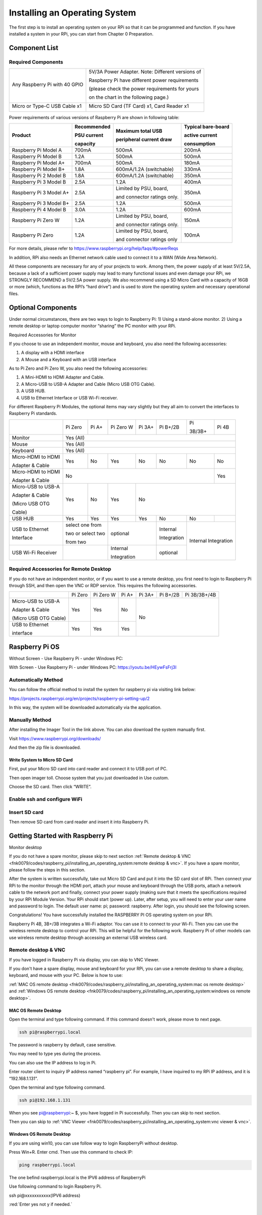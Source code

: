 ##############################################################################
Installing an Operating System
##############################################################################

The first step is to install an operating system on your RPi so that it can be programmed and function. If you have installed a system in your RPi, you can start from Chapter 0 Preparation.

Component List 
**********************************

Required Components
=================================

+-------------------------------+--------------------------------------------------+
| Any Raspberry Pi with 40 GPIO | 5V/3A Power Adapter. Note: Different versions of |
|                               |                                                  |
| |Install00|                   | Raspberry Pi have different power requirements   |
|                               |                                                  |
|                               | (please check the power requirements for yours   |
|                               |                                                  |
|                               | on the chart in the following page.)             |
|                               |                                                  |
|                               | |Install01|                                      |
+-------------------------------+--------------------------------------------------+
| Micro or Type-C USB Cable x1  | Micro SD Card (TF Card) x1, Card Reader x1       |
|                               |                                                  |
| |Install02|                   | |Install03|                                      |
+-------------------------------+--------------------------------------------------+

.. |Install00| image:: ../_static/imgs/Raspberry_Pi/Installing_an_Operating_System/Install00.png
.. |Install01| image:: ../_static/imgs/Raspberry_Pi/Installing_an_Operating_System/Install01.png
.. |Install02| image:: ../_static/imgs/Raspberry_Pi/Installing_an_Operating_System/Install02.png
.. |Install03| image:: ../_static/imgs/Raspberry_Pi/Installing_an_Operating_System/Install03.png

Power requirements of various versions of Raspberry Pi are shown in following table:

+-------------------------+-------------+-----------------------------+--------------------+
|Product                  |Recommended  |Maximum total USB            |Typical bare-board  |
|                         |             |                             |                    |
|                         |PSU current  |peripheral current draw      |active current      |
|                         |             |                             |                    |
|                         |capacity     |                             |consumption         |
+=========================+=============+=============================+====================+
| Raspberry Pi Model A    | 700mA       | 500mA                       | 200mA              |
+-------------------------+-------------+-----------------------------+--------------------+
| Raspberry Pi Model B    | 1.2A        | 500mA                       | 500mA              |
+-------------------------+-------------+-----------------------------+--------------------+
| Raspberry Pi Model A+   | 700mA       | 500mA                       | 180mA              |
+-------------------------+-------------+-----------------------------+--------------------+
| Raspberry Pi Model B+   | 1.8A        | 600mA/1.2A (switchable)     | 330mA              |
+-------------------------+-------------+-----------------------------+--------------------+
| Raspberry Pi 2 Model B  | 1.8A        | 600mA/1.2A (switchable)     | 350mA              |
+-------------------------+-------------+-----------------------------+--------------------+
| Raspberry Pi 3 Model B  | 2.5A        | 1.2A                        | 400mA              |
+-------------------------+-------------+-----------------------------+--------------------+
| Raspberry Pi 3 Model A+ | 2.5A        | Limited by PSU, board,      | 350mA              |
|                         |             |                             |                    |
|                         |             | and connector ratings only. |                    |
+-------------------------+-------------+-----------------------------+--------------------+
| Raspberry Pi 3 Model B+ | 2.5A        | 1.2A                        | 500mA              |
+-------------------------+-------------+-----------------------------+--------------------+
| Raspberry Pi 4 Model B  | 3.0A        | 1.2A                        | 600mA              |
+-------------------------+-------------+-----------------------------+--------------------+
| Raspberry Pi Zero W     | 1.2A        | Limited by PSU, board,      | 150mA              |
|                         |             |                             |                    |
|                         |             | and connector ratings only. |                    |
+-------------------------+-------------+-----------------------------+--------------------+
| Raspberry Pi Zero       | 1.2A        | Limited by PSU, board,      | 100mA              |
|                         |             |                             |                    |
|                         |             | and connector ratings only  |                    |
+-------------------------+-------------+-----------------------------+--------------------+

For more details, please refer to https://www.raspberrypi.org/help/faqs/#powerReqs

In addition, RPi also needs an Ethernet network cable used to connect it to a WAN (Wide Area Network).

All these components are necessary for any of your projects to work. Among them, the power supply of at least 5V/2.5A, because a lack of a sufficient power supply may lead to many functional issues and even damage your RPi, we STRONGLY RECOMMEND a 5V/2.5A power supply. We also recommend using a SD Micro Card with a capacity of 16GB or more (which, functions as the RPI’s “hard drive”) and is used to store the operating system and necessary operational files.

Optional Components
**************************************

Under normal circumstances, there are two ways to login to Raspberry Pi: 1) Using a stand-alone monitor. 2) Using a remote desktop or laptop computer monitor “sharing” the PC monitor with your RPi.

Required Accessories for Monitor

If you choose to use an independent monitor, mouse and keyboard, you also need the following accessories:

1. A display with a HDMI interface

2. A Mouse and a Keyboard with an USB interface

As to Pi Zero and Pi Zero W, you also need the following accessories:

1.	A Mini-HDMI to HDMI Adapter and Cable.

2.	A Micro-USB to USB-A Adapter and Cable (Micro USB OTG Cable). 

3.	A USB HUB.

4.	USB to Ethernet Interface or USB Wi-Fi receiver. 

For different Raspberry Pi Modules, the optional items may vary slightly but they all aim to convert the interfaces to Raspberry Pi standards.

+--------------------+-----------+-----------+-----------+--------+-------------+------------+------------+
|                    | Pi Zero   | Pi A+     | Pi Zero W | Pi 3A+ | Pi B+/2B    | Pi         | Pi 4B      |
|                    |           |           |           |        |             |            |            |
|                    |           |           |           |        |             | 3B/3B+     |            |
+--------------------+-----------+-----------+-----------+--------+-------------+------------+------------+
| Monitor            | Yes (All)                                                                          |
+--------------------+-----------+-----------+-----------+--------+-------------+------------+------------+
| Mouse              | Yes (All)                                                                          |
+--------------------+-----------+-----------+-----------+--------+-------------+------------+------------+
| Keyboard           | Yes (All)                                                                          |
+--------------------+-----------+-----------+-----------+--------+-------------+------------+------------+
| Micro-HDMI to HDMI | Yes       | No        | Yes       | No     | No          | No         | No         |
|                    |           |           |           |        |             |            |            |
| Adapter & Cable    |           |           |           |        |             |            |            |
+--------------------+-----------+-----------+-----------+--------+-------------+------------+------------+
| Micro-HDMI to HDMI | No                                                                    | Yes        |
|                    |                                                                       |            |
| Adapter & Cable    |                                                                       |            |
+--------------------+-----------+-----------+-----------+--------+-------------+------------+------------+
| Micro-USB to USB-A | Yes       | No        | Yes       | No                                             |
|                    |           |           |           |                                                |
| Adapter & Cable    |           |           |           |                                                |
|                    |           |           |           |                                                |
| (Micro USB OTG     |           |           |           |                                                |
|                    |           |           |           |                                                |
| Cable)             |           |           |           |                                                |
+--------------------+-----------+-----------+-----------+--------+-------------+------------+------------+
| USB HUB            | Yes       | Yes       | Yes       | Yes    | No          | No         |            |
+--------------------+-----------+-----------+-----------+--------+-------------+------------+------------+
| USB to Ethernet    | select one from       | optional           | Internal    | Internal Integration    |
|                    |                       |                    |             |                         |
| Interface          | two or select two     |                    | Integration |                         |
|                    |                       |                    |             |                         |
|                    | from two              |                    |             |                         |
+--------------------+-----------+-----------+-----------+--------+-------------+                         +
| USB Wi-Fi Receiver |                       | Internal           | optional    |                         |
|                    |                       |                    |             |                         |
|                    |                       | Integration        |             |                         |
+--------------------+-----------+-----------+-----------+--------+-------------+------------+------------+

Required Accessories for Remote Desktop
==================================================

If you do not have an independent monitor, or if you want to use a remote desktop, you first need to login to Raspberry Pi through SSH, and then open the VNC or RDP service. This requires the following accessories.

+-----------------------+---------+-----------+-------+--------+----------+--------------+
|                       | Pi Zero | Pi Zero W | Pi A+ | Pi 3A+ | Pi B+/2B | Pi 3B/3B+/4B |
+-----------------------+---------+-----------+-------+--------+----------+--------------+
| Micro-USB to USB-A    | Yes     | Yes       | No    | No                               |
|                       |         |           |       |                                  |
| Adapter & Cable       |         |           |       |                                  |
|                       |         |           |       |                                  |
| (Micro USB OTG Cable) |         |           |       |                                  |
+-----------------------+---------+-----------+-------+                                  +
| USB to Ethernet       | Yes     | Yes       | Yes   |                                  |
|                       |         |           |       |                                  |
| interface             |         |           |       |                                  |
+-----------------------+---------+-----------+-------+--------+----------+--------------+

Raspberry Pi OS
*************************************

Without Screen - Use Raspberry Pi - under Windows PC:

.. raw:: html

   <iframe height="500" width="690" src="https://www.youtube.com/embed/7vA5utwzY0E" frameborder="0" allowfullscreen></iframe>


With Screen - Use Raspberry Pi - under Windows PC: https://youtu.be/HEywFsFrj3I

.. raw:: html

   <iframe height="500" width="690" src="https://www.youtube.com/embed/HEywFsFrj3I" frameborder="0" allowfullscreen></iframe>

Automatically Method
=====================================

You can follow the official method to install the system for raspberry pi via visiting link below:

https://projects.raspberrypi.org/en/projects/raspberry-pi-setting-up/2

In this way, the system will be downloaded automatically via the application. 

Manually Method
=====================================

After installing the Imager Tool in the link above. You can also download the system manually first. 

Visit https://www.raspberrypi.org/downloads/

.. image:: ../_static/imgs/Raspberry_Pi/Installing_an_Operating_System/Install04.png
    :align: center

And then the zip file is downloaded. 

Write System to Micro SD Card 
-------------------------------------

First, put your Micro SD card into card reader and connect it to USB port of PC. 

Then open imager toll. Choose system that you just downloaded in Use custom.

.. image:: ../_static/imgs/Raspberry_Pi/Installing_an_Operating_System/Install05.png
    :align: center

.. image:: ../_static/imgs/Raspberry_Pi/Installing_an_Operating_System/Install06.png
    :align: center

Choose the SD card. Then click “WRITE”.

.. image:: ../_static/imgs/Raspberry_Pi/Installing_an_Operating_System/Install07.png
    :align: center

Enable ssh and configure WiFi
======================================

.. image:: ../_static/imgs/Raspberry_Pi/Installing_an_Operating_System/Install08.png
    :align: center

.. image:: ../_static/imgs/Raspberry_Pi/Installing_an_Operating_System/Install09.png
    :align: center

Insert SD card
======================================

Then remove SD card from card reader and insert it into Raspberry Pi.

.. image:: ../_static/imgs/Raspberry_Pi/Installing_an_Operating_System/Install10.png
    :align: center

Getting Started with Raspberry Pi
***************************************************

Monitor desktop

If you do not have a spare monitor, please skip to next section :ref:`Remote desktop & VNC <fnk0079/codes/raspberry_pi/installing_an_operating_system:remote desktop & vnc>`. If you have a spare monitor, please follow the steps in this section. 

After the system is written successfully, take out Micro SD Card and put it into the SD card slot of RPi. Then connect your RPi to the monitor through the HDMI port, attach your mouse and keyboard through the USB ports, attach a network cable to the network port and finally, connect your power supply (making sure that it meets the specifications required by your RPi Module Version. Your RPi should start (power up). Later, after setup, you will need to enter your user name and password to login. The default user name: pi; password: raspberry. After login, you should see the following screen.

.. image:: ../_static/imgs/Raspberry_Pi/Installing_an_Operating_System/Install11.png
    :align: center

Congratulations! You have successfully installed the RASPBERRY PI OS operating system on your RPi.

Raspberry Pi 4B, 3B+/3B integrates a Wi-Fi adaptor. You can use it to connect to your Wi-Fi. Then you can use the wireless remote desktop to control your RPi. This will be helpful for the following work. Raspberry Pi of other models can use wireless remote desktop through accessing an external USB wireless card.

.. image:: ../_static/imgs/Raspberry_Pi/Installing_an_Operating_System/Install12.png
    :align: center

Remote desktop & VNC
==============================================

If you have logged in Raspberry Pi via display, you can skip to VNC Viewer.

If you don't have a spare display, mouse and keyboard for your RPi, you can use a remote desktop to share a display, keyboard, and mouse with your PC. Below is how to use: 

:ref:`MAC OS remote desktop <fnk0079/codes/raspberry_pi/installing_an_operating_system:mac os remote desktop>` and :ref:`Windows OS remote desktop <fnk0079/codes/raspberry_pi/installing_an_operating_system:windows os remote desktop>`.

MAC OS Remote Desktop
----------------------------------------------

Open the terminal and type following command. If this command doesn't work, please move to next page.

.. code-block:: console
    
    ssh pi@raspberrypi.local

The password is raspberry by default, case sensitive.

.. image:: ../_static/imgs/Raspberry_Pi/Installing_an_Operating_System/Install13.png
    :align: center

You may need to type yes during the process.

.. image:: ../_static/imgs/Raspberry_Pi/Installing_an_Operating_System/Install14.png
    :align: center

You can also use the IP address to log in Pi. 

Enter router client to inquiry IP address named “raspberry pi”. For example, I have inquired to my RPi IP address, and it is “192.168.1.131".

Open the terminal and type following command.

.. code-block:: console
    
    ssh pi@192.168.1.131

When you see pi@raspberrypi:~ $, you have logged in Pi successfully. Then you can skip to next section.

.. image:: ../_static/imgs/Raspberry_Pi/Installing_an_Operating_System/Install15.png
    :align: center

Then you can skip to :ref:`VNC Viewer <fnk0079/codes/raspberry_pi/installing_an_operating_system:vnc viewer & vnc>`.

Windows OS Remote Desktop
------------------------------------------

If you are using win10, you can use follow way to login RaspberryPi without desktop.

Press Win+R. Enter cmd. Then use this command to check IP:

.. code-block:: console
    
    ping raspberrypi.local

.. image:: ../_static/imgs/Raspberry_Pi/Installing_an_Operating_System/Install16.png
    :align: center

The one befind raspberrypi.local is the IPV6 address of RaspberryPi

Use following command to login Raspberry Pi.

ssh pi@xxxxxxxxxxx(IPV6 address)

:red:`Enter yes not y if needed.`

.. image:: ../_static/imgs/Raspberry_Pi/Installing_an_Operating_System/Install17.png
    :align: center

VNC Viewer & VNC 
-----------------------------------

Enable VNC
,,,,,,,,,,,,,,,,,,,,,,,,,,,,,,,,,

Type the following command. And select Interface Options -> P3 VNC  ->  Enter -> Yes -> OK. Here Raspberry Pi may need be restarted, and choose ok. Then open VNC interface. 

.. code-block:: console
    
    sudo raspi-config

.. image:: ../_static/imgs/Raspberry_Pi/Installing_an_Operating_System/Install18.png
    :align: center

Set Resolution
,,,,,,,,,,,,,,,,,,,,,,,,,,,,,,,,,

You can also set other resolutions. If you don't know what to set, you can set it as 1280x720 first.

.. image:: ../_static/imgs/Raspberry_Pi/Installing_an_Operating_System/Install19.png
    :align: center

Then download and install VNC Viewer according to your computer system by click following link:

https://www.realvnc.com/en/connect/download/viewer/

After installation is completed, open VNC Viewer. And click File  ->  New Connection. Then the interface is shown below. 

.. image:: ../_static/imgs/Raspberry_Pi/Installing_an_Operating_System/Install20.png
    :align: center

Enter ip address of your Raspberry Pi and fill in a name. Then click OK.

Then on the VNC Viewer panel, double-click new connection you just created, 

.. image:: ../_static/imgs/Raspberry_Pi/Installing_an_Operating_System/Install21.png
    :align: center

and the following dialog box pops up.  

.. image:: ../_static/imgs/Raspberry_Pi/Installing_an_Operating_System/Install22.png
    :align: center

Enter username: pi and Password: raspberry. And click OK.

.. image:: ../_static/imgs/Raspberry_Pi/Installing_an_Operating_System/Install23.png
    :align: center

Here, you have logged in to Raspberry Pi successfully by using VNC Viewer

If there is black window, please :ref:`set another resolution <fnk0079/codes/raspberry_pi/installing_an_operating_system:set resolution>`.

.. image:: ../_static/imgs/Raspberry_Pi/Installing_an_Operating_System/Install24.png
    :align: center

In addition, your VNC Viewer window may zoom your Raspberry Pi desktop. You can change it. On your VNC View control panel, click right key. And select Properties->Options label->Scaling. Then set proper scaling. 

.. image:: ../_static/imgs/Raspberry_Pi/Installing_an_Operating_System/Install25.png
    :align: center

Here, you have logged in to Raspberry Pi successfully by using VNC Viewer and operated proper setting.

Raspberry Pi 4B/3B+/3B integrates a Wi-Fi adaptor.If you did not connect Pi to WiFi. You can connect it to wirelessly control the robot.

.. image:: ../_static/imgs/Raspberry_Pi/Installing_an_Operating_System/Install26.png
    :align: center